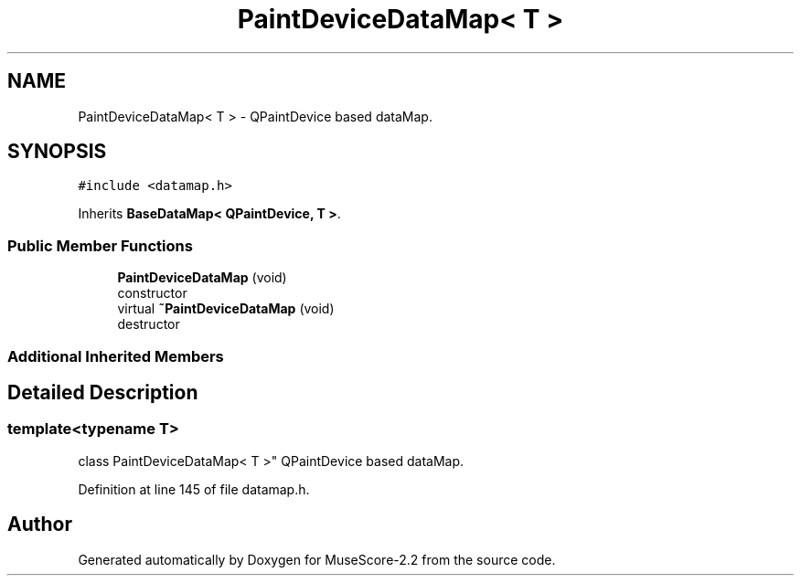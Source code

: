 .TH "PaintDeviceDataMap< T >" 3 "Mon Jun 5 2017" "MuseScore-2.2" \" -*- nroff -*-
.ad l
.nh
.SH NAME
PaintDeviceDataMap< T > \- QPaintDevice based dataMap\&.  

.SH SYNOPSIS
.br
.PP
.PP
\fC#include <datamap\&.h>\fP
.PP
Inherits \fBBaseDataMap< QPaintDevice, T >\fP\&.
.SS "Public Member Functions"

.in +1c
.ti -1c
.RI "\fBPaintDeviceDataMap\fP (void)"
.br
.RI "constructor "
.ti -1c
.RI "virtual \fB~PaintDeviceDataMap\fP (void)"
.br
.RI "destructor "
.in -1c
.SS "Additional Inherited Members"
.SH "Detailed Description"
.PP 

.SS "template<typename T>
.br
class PaintDeviceDataMap< T >"
QPaintDevice based dataMap\&. 
.PP
Definition at line 145 of file datamap\&.h\&.

.SH "Author"
.PP 
Generated automatically by Doxygen for MuseScore-2\&.2 from the source code\&.
